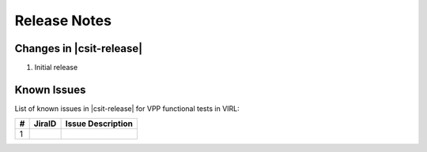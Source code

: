 Release Notes
=============

Changes in |csit-release|
-------------------------

#. Initial release

Known Issues
------------

List of known issues in |csit-release| for VPP functional tests in VIRL:

+---+----------------------------------------+---------------------+
| # | JiraID                                 | Issue Description   |
+===+========================================+=====================+
| 1 |                                        |                     |
+---+----------------------------------------+---------------------+
